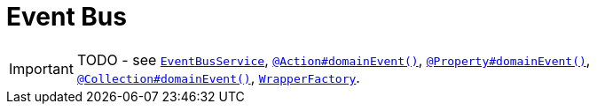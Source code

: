 [[_ug_more-advanced_decoupling_event-bus]]
= Event Bus
:Notice: Licensed to the Apache Software Foundation (ASF) under one or more contributor license agreements. See the NOTICE file distributed with this work for additional information regarding copyright ownership. The ASF licenses this file to you under the Apache License, Version 2.0 (the "License"); you may not use this file except in compliance with the License. You may obtain a copy of the License at. http://www.apache.org/licenses/LICENSE-2.0 . Unless required by applicable law or agreed to in writing, software distributed under the License is distributed on an "AS IS" BASIS, WITHOUT WARRANTIES OR  CONDITIONS OF ANY KIND, either express or implied. See the License for the specific language governing permissions and limitations under the License.
:_basedir: ../
:_imagesdir: images/

IMPORTANT: TODO - see xref:rg.adoc#_rg_services-api_manpage-EventBusService[`EventBusService`], xref:rg.adoc#_rg_annotations_manpage-Action_domainEvent[`@Action#domainEvent()`], xref:rg.adoc#_rg_annotations_manpage-Property_domainEvent[`@Property#domainEvent()`], xref:rg.adoc#_rg_annotations_manpage-Collection_domainEvent[`@Collection#domainEvent()`], xref:rg.adoc#_rg_services-api_manpage-WrapperFactory[`WrapperFactory`].




